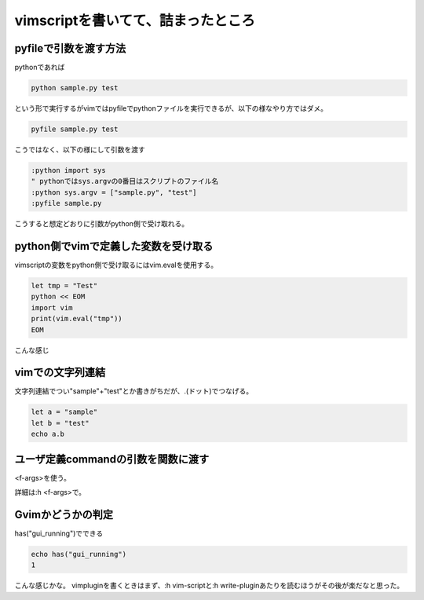 ===========================================
vimscriptを書いてて、詰まったところ
===========================================

pyfileで引数を渡す方法
------------------------------
pythonであれば

.. code-block::
    
    python sample.py test

という形で実行するがvimではpyfileでpythonファイルを実行できるが、以下の様なやり方ではダメ。

.. code-block::

    pyfile sample.py test

こうではなく、以下の様にして引数を渡す

.. code-block::

    :python import sys
    " pythonではsys.argvの0番目はスクリプトのファイル名
    :python sys.argv = ["sample.py", "test"]
    :pyfile sample.py

こうすると想定どおりに引数がpython側で受け取れる。

python側でvimで定義した変数を受け取る
--------------------------------------
vimscriptの変数をpython側で受け取るにはvim.evalを使用する。

.. code-block:: vim

    let tmp = "Test"
    python << EOM
    import vim
    print(vim.eval("tmp"))
    EOM

こんな感じ

vimでの文字列連結
-------------------
文字列連結でつい"sample"+"test"とか書きがちだが、.(ドット)でつなげる。

.. code-block:: vim

    let a = "sample"
    let b = "test"
    echo a.b

ユーザ定義commandの引数を関数に渡す
-----------------------------------
<f-args>を使う。

詳細は:h <f-args>で。

Gvimかどうかの判定
-------------------
has("gui_running")でできる

.. code-block:: vim
    
    echo has("gui_running")
    1


こんな感じかな。
vimpluginを書くときはまず、:h vim-scriptと:h write-pluginあたりを読むほうがその後が楽だなと思った。
